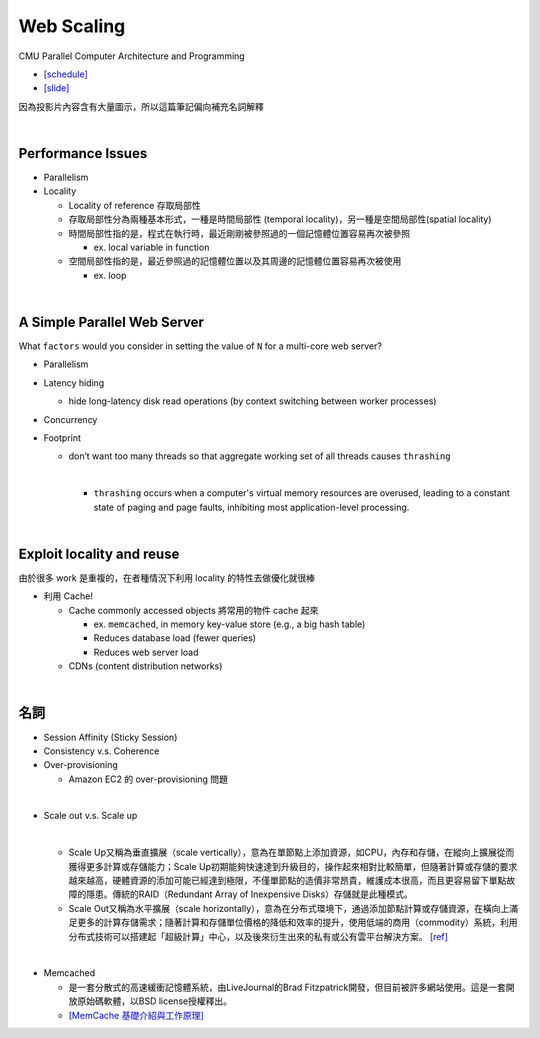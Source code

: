 Web Scaling
==============

CMU Parallel Computer Architecture and Programming

- `[schedule] <http://www.cs.cmu.edu/afs/cs.cmu.edu/academic/class/15418-f19/www/schedule.html>`_
- `[slide] <http://www.cs.cmu.edu/afs/cs.cmu.edu/academic/class/15418-f19/www/lectures/16_webscaling.pdf>`_


因為投影片內容含有大量圖示，所以這篇筆記偏向補充名詞解釋

|


Performance Issues
--------------------

- Parallelism
- Locality 
  
  - Locality of reference 存取局部性
  - 存取局部性分為兩種基本形式，一種是時間局部性 (temporal locality)，另一種是空間局部性(spatial locality)
  - 時間局部性指的是，程式在執行時，最近剛剛被參照過的一個記憶體位置容易再次被參照

    - ex. local variable in function

  - 空間局部性指的是，最近參照過的記憶體位置以及其周邊的記憶體位置容易再次被使用

    - ex. loop

|

A Simple Parallel Web Server
------------------------------

What ``factors`` would you consider in setting
the value of ``N`` for a multi-core web server?


- Parallelism

- Latency hiding

  - hide long-latency disk read operations (by context switching between worker processes) 

- Concurrency

- Footprint

  - don’t want too many threads so that aggregate working set of all threads causes ``thrashing``
    
    |
    - ``thrashing`` occurs when a computer's virtual memory resources are overused, leading to a constant state of paging and page faults, inhibiting most application-level processing.

|

Exploit locality and reuse 
----------------------------

由於很多 work 是重複的，在者種情況下利用 locality 的特性去做優化就很棒


- 利用 Cache!

  - Cache commonly accessed objects 將常用的物件 cache 起來

    - ex. ``memcached``, in memory key-value store (e.g., a big hash table) 
    - Reduces database load (fewer queries)
    - Reduces web server load

  - CDNs (content distribution networks)


|

名詞
---------

- Session Affinity (Sticky Session)

- Consistency v.s. Coherence

- Over-provisioning

  - Amazon EC2 的 over-provisioning 問題
|

- Scale out v.s. Scale up 

  |
  - Scale Up又稱為垂直擴展（scale vertically），意為在單節點上添加資源，如CPU，內存和存儲，在縱向上擴展從而獲得更多計算或存儲能力；Scale Up初期能夠快速達到升級目的，操作起來相對比較簡單，但隨著計算或存儲的要求越來越高，硬體資源的添加可能已經達到極限，不僅單節點的造價非常昂貴，維護成本很高，而且更容易留下單點故障的隱患。傳統的RAID（Redundant Array of Inexpensive Disks）存儲就是此種模式。

  - Scale Out又稱為水平擴展（scale horizontally），意為在分布式環境下，通過添加節點計算或存儲資源，在橫向上滿足更多的計算存儲需求；隨著計算和存儲單位價格的降低和效率的提升，使用低端的商用（commodity）系統，利用分布式技術可以搭建起「超級計算」中心，以及後來衍生出來的私有或公有雲平台解決方案。 `[ref] <https://kknews.cc/zh-tw/tech/8q52k6e.html>`_


|

- Memcached

  - 是一套分散式的高速緩衝記憶體系統，由LiveJournal的Brad Fitzpatrick開發，但目前被許多網站使用。這是一套開放原始碼軟體，以BSD license授權釋出。
  - `[MemCache 基礎介紹與工作原理] <https://segmentfault.com/a/1190000012950110>`_


